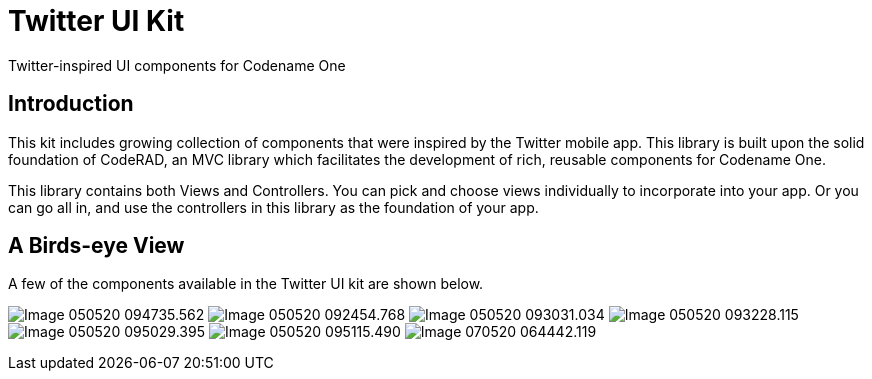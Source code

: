 = Twitter UI Kit

Twitter-inspired UI components for Codename One

== Introduction

This kit includes growing collection of components that were inspired by the Twitter mobile app.  This library is built upon the solid foundation of CodeRAD, an MVC library which facilitates the development of rich, reusable components for Codename One.

This library contains both Views and Controllers.  You can pick and choose views individually to incorporate into your app.  Or you can go all in, and use the controllers in this library as the foundation of your app.

== A Birds-eye View

A few of the components available in the Twitter UI kit are shown below.

image:images/Image-050520-094735.562.png[Caption="Figure 1"]
image:images/Image-050520-092454.768.png[] 
image:images/Image-050520-093031.034.png[]
image:images/Image-050520-093228.115.png[]
image:images/Image-050520-095029.395.png[]
image:images/Image-050520-095115.490.png[]
image:images/Image-070520-064442.119.png[]





